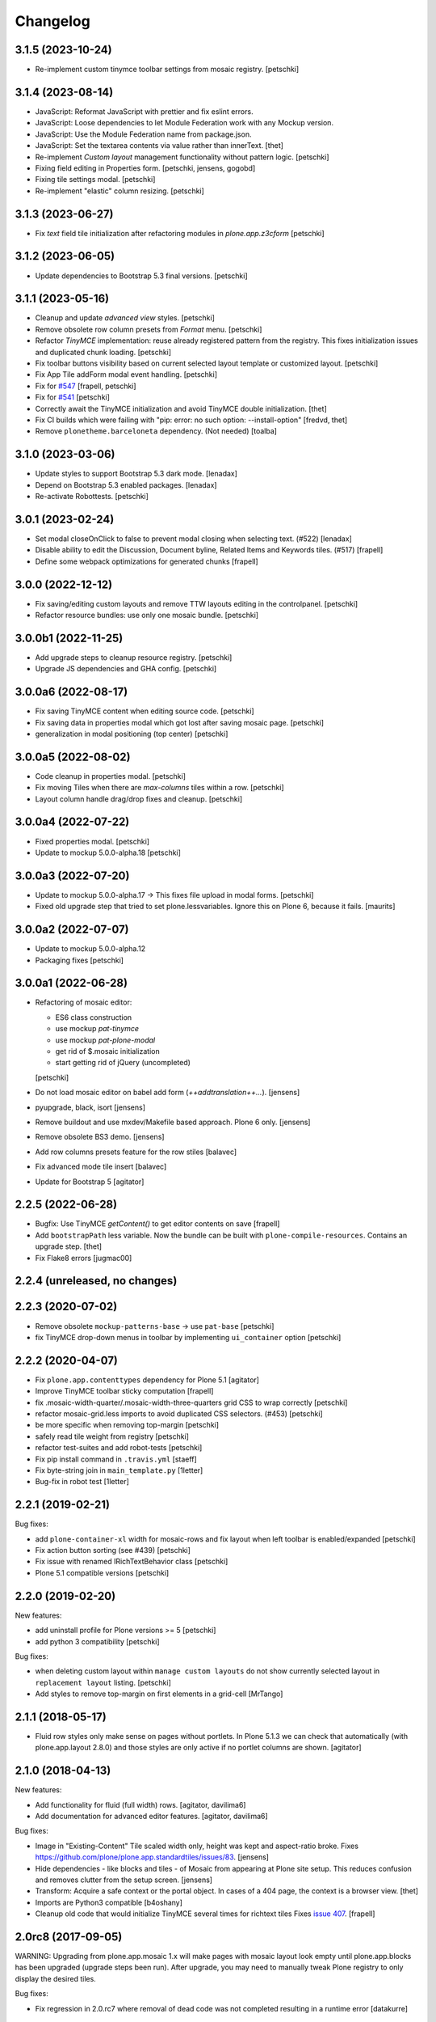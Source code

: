 Changelog
=========

3.1.5 (2023-10-24)
------------------

- Re-implement custom tinymce toolbar settings from mosaic registry.
  [petschki]


3.1.4 (2023-08-14)
------------------

- JavaScript: Reformat JavaScript with prettier and fix eslint errors.
- JavaScript: Loose dependencies to let Module Federation work with any Mockup version.
- JavaScript: Use the Module Federation name from package.json.
- JavaScript: Set the textarea contents via value rather than innerText.
  [thet]

- Re-implement `Custom layout` management functionality without pattern logic.
  [petschki]

- Fixing field editing in Properties form.
  [petschki, jensens, gogobd]

- Fixing tile settings modal.
  [petschki]

- Re-implement "elastic" column resizing.
  [petschki]


3.1.3 (2023-06-27)
------------------


- Fix `text` field tile initialization after refactoring modules in `plone.app.z3cform`
  [petschki]


3.1.2 (2023-06-05)
------------------

- Update dependencies to Bootstrap 5.3 final versions.
  [petschki]


3.1.1 (2023-05-16)
------------------

- Cleanup and update `advanced view` styles.
  [petschki]

- Remove obsolete row column presets from `Format` menu.
  [petschki]

- Refactor `TinyMCE` implementation: reuse already registered pattern from
  the registry. This fixes initialization issues and duplicated chunk loading.
  [petschki]

- Fix toolbar buttons visibility based on current selected layout template
  or customized layout.
  [petschki]

- Fix App Tile addForm modal event handling.
  [petschki]

- Fix for `#547 <https://github.com/plone/plone.app.mosaic/issues/547>`_
  [frapell, petschki]

- Fix for `#541 <https://github.com/plone/plone.app.mosaic/issues/541>`_
  [petschki]

- Correctly await the TinyMCE initialization and avoid TinyMCE double initialization.
  [thet]

- Fix CI builds which were failing with "pip: error: no such option: --install-option"
  [fredvd, thet]

- Remove ``plonetheme.barceloneta`` dependency. (Not needed)
  [toalba]


3.1.0 (2023-03-06)
------------------

- Update styles to support Bootstrap 5.3 dark mode.
  [lenadax]

- Depend on Bootstrap 5.3 enabled packages.
  [lenadax]

- Re-activate Robottests.
  [petschki]


3.0.1 (2023-02-24)
------------------

- Set modal closeOnClick to false to prevent modal closing when selecting text.
  (#522)
  [lenadax]

- Disable ability to edit the Discussion, Document byline, Related Items and
  Keywords tiles. (#517)
  [frapell]

- Define some webpack optimizations for generated chunks
  [frapell]


3.0.0 (2022-12-12)
------------------

- Fix saving/editing custom layouts and remove TTW layouts editing in the controlpanel.
  [petschki]

- Refactor resource bundles: use only one mosaic bundle.
  [petschki]


3.0.0b1 (2022-11-25)
--------------------


- Add upgrade steps to cleanup resource registry.
  [petschki]

- Upgrade JS dependencies and GHA config.
  [petschki]


3.0.0a6 (2022-08-17)
--------------------

- Fix saving TinyMCE content when editing source code.
  [petschki]

- Fix saving data in properties modal which got lost after saving mosaic page.
  [petschki]

- generalization in modal positioning (top center)
  [petschki]


3.0.0a5 (2022-08-02)
--------------------

- Code cleanup in properties modal.
  [petschki]

- Fix moving Tiles when there are `max-columns` tiles within a row.
  [petschki]

- Layout column handle drag/drop fixes and cleanup.
  [petschki]


3.0.0a4 (2022-07-22)
--------------------

- Fixed properties modal.
  [petschki]

- Update to mockup 5.0.0-alpha.18
  [petschki]


3.0.0a3 (2022-07-20)
--------------------

- Update to mockup 5.0.0-alpha.17 -> This fixes file upload in modal forms.
  [petschki]

- Fixed old upgrade step that tried to set plone.lessvariables.
  Ignore this on Plone 6, because it fails.
  [maurits]


3.0.0a2 (2022-07-07)
--------------------

- Update to mockup 5.0.0-alpha.12
- Packaging fixes
  [petschki]


3.0.0a1 (2022-06-28)
--------------------

- Refactoring of mosaic editor:

  - ES6 class construction
  - use mockup `pat-tinymce`
  - use mockup `pat-plone-modal`
  - get rid of $.mosaic initialization
  - start getting rid of jQuery (uncompleted)

  [petschki]

- Do not load mosaic editor on babel add form (`++addtranslation++...`).
  [jensens]

- pyupgrade, black, isort
  [jensens]

- Remove buildout and use mxdev/Makefile based approach.
  Plone 6 only.
  [jensens]

- Remove obsolete BS3 demo.
  [jensens]

- Add row columns presets feature for the row stiles
  [balavec]

- Fix advanced mode tile insert
  [balavec]

- Update for Bootstrap 5
  [agitator]


2.2.5 (2022-06-28)
------------------

- Bugfix: Use TinyMCE `getContent()` to get editor contents on save
  [frapell]

- Add ``bootstrapPath`` less variable.
  Now the bundle can be built with ``plone-compile-resources``.
  Contains an upgrade step.
  [thet]

- Fix Flake8 errors
  [jugmac00]


2.2.4 (unreleased, no changes)
------------------------------


2.2.3 (2020-07-02)
------------------

- Remove obsolete ``mockup-patterns-base`` -> use ``pat-base``
  [petschki]

- fix TinyMCE drop-down menus in toolbar by implementing ``ui_container`` option
  [petschki]


2.2.2 (2020-04-07)
------------------

- Fix ``plone.app.contenttypes`` dependency for Plone 5.1
  [agitator]

- Improve TinyMCE toolbar sticky computation
  [frapell]

- fix .mosaic-width-quarter/.mosaic-width-three-quarters grid CSS to wrap correctly
  [petschki]

- refactor mosaic-grid.less imports to avoid duplicated CSS selectors. (#453)
  [petschki]

- be more specific when removing top-margin
  [petschki]

- safely read tile weight from registry
  [petschki]

- refactor test-suites and add robot-tests
  [petschki]

- Fix pip install command in ``.travis.yml``
  [staeff]

- Fix byte-string join in ``main_template.py``
  [1letter]

- Bug-fix in robot test
  [1letter]


2.2.1 (2019-02-21)
------------------

Bug fixes:

- add ``plone-container-xl`` width for mosaic-rows and fix layout when left toolbar is enabled/expanded
  [petschki]

- Fix action button sorting (see #439)
  [petschki]

- Fix issue with renamed IRichTextBehavior class
  [petschki]

- Plone 5.1 compatible versions
  [petschki]


2.2.0 (2019-02-20)
------------------

New features:

- add uninstall profile for Plone versions >= 5
  [petschki]

- add python 3 compatibility
  [petschki]

Bug fixes:

- when deleting custom layout within ``manage custom layouts`` do not show currently selected layout in ``replacement layout`` listing.
  [petschki]

- Add styles to remove top-margin on first elements in a grid-cell
  [MrTango]


2.1.1 (2018-05-17)
------------------

- Fluid row styles only make sense on pages without portlets.
  In Plone 5.1.3 we can check that automatically (with plone.app.layout 2.8.0) and those styles are only active if no portlet columns are shown.
  [agitator]


2.1.0 (2018-04-13)
------------------

New features:

- Add functionality for fluid (full width) rows.
  [agitator, davilima6]

- Add documentation for advanced editor features.
  [agitator, davilima6]

Bug fixes:

- Image in "Existing-Content" Tile scaled width only, height was kept and aspect-ratio broke.
  Fixes https://github.com/plone/plone.app.standardtiles/issues/83.
  [jensens]

- Hide dependencies - like blocks and tiles - of Mosaic from appearing at Plone site setup.
  This reduces confusion and removes clutter from the setup screen.
  [jensens]

- Transform: Acquire a safe context or the portal object.
  In cases of a 404 page, the context is a browser view.
  [thet]

- Imports are Python3 compatible
  [b4oshany]

- Cleanup old code that would initialize TinyMCE several times for richtext tiles
  Fixes `issue 407 <https://github.com/plone/plone.app.mosaic/issues/407>`_.
  [frapell]


2.0rc8 (2017-09-05)
-------------------

WARNING: Upgrading from plone.app.mosaic 1.x will make pages with mosaic layout
look empty until plone.app.blocks has been upgraded (upgrade steps been run).
After upgrade, you may need to manually tweak Plone registry to only display
the desired tiles.

Bug fixes:

- Fix regression in 2.0.rc7 where removal of dead code was not completed
  resulting in a runtime error
  [datakurre]


2.0rc7 (2017-08-21)
-------------------

New features:

- Add simple descriptions for all the tiles listed in the docs.
  [cguardia]

- Allow to nest columns inside a cell
  [frapell]

- Allow to include custom CSS on rows
  [frapell]

Bug fixes:

- Fix issue where default rich text tiles had context menu
  from legacy HTML table tile
  [datakurre]

- Fix issue where TinyMCE was broken in properties overlay
  [datakurre]

- Fix issue where title field value was not set on some IE version
  [datakurre]

- Fix issue where block elements with display 'flex' were not blurred
  [datakurre]


2.0rc5 (2017-04-06)
-------------------

New features:

- Add support for optional ``permission``-key in content layout manifests
  [datakurre]

Bug fixes:

- Fix grid and row styles for anonymous
  [agitator]

- Fix issue where global TinyMCE setting for paste_as_text was not
  respected
  [datakurre]

- Fix issue where Mosaic Editor was activated on babel edit view
  [datakurre]

- Fix issue where Mosaic transforms did fire for ESI requests for ESI
  tile helper views
  [datakurre]

- Fix issue where multiple tile configurations from the same page were being
  autosaved at the same time causing write conflict errors
  [datakurre]

- Fix issue where configured text tile content was not removed from the server
  when tile was deleted
  [datakurre]

Other changes:

- Remove unneeded unittest2 imports
  [tomgross]


2.0.0rc4 (2016-12-13)
---------------------

New features:

- Show layouts description in Mosaic Select Layout overlay
  [annegilles]

Bug fixes:

- Disable non-functional table of contents tile by default
  [datakurre]

- Fix issue where toolbar menus were initially hidden on custom layout
  [datakurre]

- Fix issue where TinyMCE format menu was not visible
  [datakurre]

- Fix issue where default layouts did not work properly, because they were
  registered as unicode strings when encoded ASCII strings were required
  [datakurre]

- Fix to disable layout editor when edit form has a status message
  (which is usually a validation error message) as workaround for
  editor not being able to display validation errors
  [datakurre]


2.0.0rc3 (2016-11-27)
---------------------

WARNING: Migration from 1.0.0 to 2.0.0 may still have unsolved issues.

New features:

- In the ``BodyClass`` transform, retrieve the content layout path from
  ILayoutAware provided method which also considers default paths registered in
  the registry. Fixes no layout classes added to the body tag with default
  content layouts for types.
  [thet]

- Show layouts description in Mosaic Select Layout overlay
  [annegilles]

- Include source code button into TinyMCE toolbar by default
  [datakurre]

Bug fixes:

- ``plone_view/mark_view`` was deprecated and removed.
  Use ``plone_layout/mark_view`` instead.
  [thet]

- Fix issue where incomplete mosaic-grid bundle definition broke
  Plone bundle merge
  [datakurre]
- Enhance documentation
  [agitator, AnneGilles, krissik, staeff]

- Fixes problems introduces with grid responsive styles
  [agitator]


2.0.0rc2 (2016-09-15)
---------------------

Bug fixes:

- Fix issue where layout menu was misplaced in Mosaic toolbar
  [datakurre]


2.0.0rc1 (2016-09-15)
---------------------

WARNING: Migration from 1.0.0 to 2.0.0 may still unsolved have issues.

Breaking changes:

- Drop compatibility with Plone 4.3. For Plone 4.3 support, please use
  plone.app.mosaic < 2.0
  [datakurre, jensens]

- Depend on adapterized plone.app.blocks >= 4.0.0
  [jensens]

- Depend on plone.app.contenttypes (for GS install profile)
  [jensens]

- Move to using plone.app.standardtiles.html instead of
  the deprecated plone.app.standardtiles.rawhtml
  [vangheem]

- No longer use special HTML tiles that do not work in reusable layouts.
  These tiles are now all deprecated: table, numbers, bullets, text,
  subheading, heading
  [vangheem]

- Remove use image and attachment tiles as they are now deprecated
  [vangheem]

- Move custom layout from 'content' to 'customContentLayout' attribute
  [datakurre]

- Replace Deco-grid styles with Bootstrap mixins form mixins.grid.plone.less.
  Allows to use override grid system using standard mosaic class names.
  Main purpose is to unify the edit and view of your layout
  (fixes https://github.com/plone/plone.app.mosaic/issues/231).
  [agitator]

New features:

- Customize add form for types that have ILayoutAware enabled so that it just
  presents a title/description field
  [vangheem]

- Provide outline mode to be able to inspect rows and tiles
  [datakurre]

- Add preview button (disabled by default) for previewing currently edited
  layout
  [datakurre]

- Add a new raw embed tile
  [agitator]

- Saving a layout will now save default values for html tiles on the
  reusable layout.
  [vangheem]

- Provide better use of permissions in UI and enforcements on the server
  [vangheem]

- Enhance layout selector styles
  [vangheem]

- Hide plone toolbar when mosaic editor is active
  [vangheem]

- Move tile remove button onto tile instead of in toolbar
  [vangheem]

- Rename "Close" to "Done" on properties form.
  [vangheem]

- Add sitelayouts-meta.zcml, which allows enabling site layouts in
  buildout with ``zcml = plone.app.mosaic-meta:sitelayouts-meta.zcml``
  [datakurre]

Bug fixes:

- Handle missing tiles and tile configuration with layout editor where it
  doesn't destroy user's ability to still edit the layout/tiles.
  [vangheem]

- Fix bug when tinymce editor would no longer work when dragging one rich text
  tile around another rich text tile.
  [vangheem]

- Fixes TinyMCE focus issues, disables row merging
  [vangheem]

- Fix TinyMCE Insert Image search results to have fixed maximum height
  to prevent it from flowing over viewport
  [datakurre]

- Fix fieldset tabbing not working after user edits field tiles
  [vangheem]

- Fix pasting into title, description fields
  [vangheem]

- Use POST to render tiles through the editor so default query parameters
  provided in url can be utilized with latest plone.tiles
  [vangheem]

- Fix problem where layouts could be saved without a name
  [vangheem]

- Fix table context menu overlapping modals
  [vangheem]

- Fix default layout image not showing properly
  [vangheem]

- Fix modal to be structured like other plone modals
  [vangheem]

- Fix to not set own overhead space of edit modal, the default should apply
  [jensens]

- Fix reference to default layout preview image
  [vangheem]

- Fix issue where pattern settings are not applied to the body tag for mosaic
  layouts
  [jensens]

- Fix issue where plone_pattern_setting view lookup ran into empty
  (now renders all)
  [jensens]

Refactoring:

- Move list of valid layout view names for LayoutWidget in a module variable,
  so it can be extended on demand
  [jensens]

- Remove superfluous empty testing gs profile and its zcml
  [jensens]

- Log warning if plone_pattern_settings view was not found
  [jensens]

- Fix robot tests in docs to no run into timing traps
  [jensens, gforcada]

- Use buildout.coredev version pins
  [gforcada]

- Update testing infrastructure
  [gforcada]

- Make layouts HTML valid
  [gforcada]

- Add Webpack based frontend development flow
  [datakurre]


1.0 (2016-04-11)
----------------

- Nothing changed.


1.0rc2 (2016-04-08)
-------------------

- Fixed TypeError during editing when no layout resource directory was
  found.  [maurits]


1.0rc1 (2016-04-07)
-------------------

New:

- Allow users to save layouts they are creating
  [vangheem]

- If only one layout is available, auto-select it.
  [vangheem]

- Be able to show/hide content layouts.
  [vangheem]

- Add *Mosaic layout* into available views views when layout behavior
  is enabled and remove the view when layout behavior is disabled from
  a portal ype
  [datakurre]

- Ability to limit maximum amount of Mosaic columns by setting
  ``data-max-columns`` attribute on ``data-panel`` -element (default: 4).
  [neilferreira]

- Align rich text editor right if the tile is more on the right side
  of the page
  [vangheem]

Fixes:

- Do not remove data-pat-tinymce body attribute as this is not
  necessary with how tinymce is initialized anymore
  [vangheem]

- Fix use of rawhtml text tile
  [vangheem]

- Fix case where you could get an error on save because mosaic could not figure out
  the tile type correctly
  [vangheem]

- Do not allow hitting enter for editing non-rich text fields
  [vangheem]

- Disable clicking links of content inside tiles while in edit mode
  [vangheem]

- Fix TinyMCE widget in add-form which was broken due to a change how the
  settings are stored in Plone 5 vs 4. BBB compatible.
  [jensens]

- Fix tinymce toolbar scrolling out of view with large rich text tiles.
  TinyMCE toolbar will now being sticky as the user scrolls down.
  [vangheem]

- Fix tiles not rendering correctly if they contain JavaScript patterns
  when adding and moving them around.
  [vangheem]

- Fix do not add _layout multiple times to tile data
  [vangheem]

- Fix issue where spurious &nbsp; was getting saved to description
  [vangheem]

- Issue when registry configuration parsing would throw an error
  [vangheem]

- Fix issue where you would end up saving non-resolveuid urls to rawhtml
  tiles and also prevent write conflicts when the editor sends out multiple
  edits at the same time
  [vangheem]

- Fix to only show drag handlers if customizing layout
  [vangheem]

- fix issue where you would no longer be able to edit a rich text area
  after you clear the whole area out
  [vangheem]

- Fix weird Firefox bug with TinyMCE that prevented data from being saved.
  [vangheem]

- Fix properties overlay to be scrollable.
  [vangheem]

- Fix issue where tile field wouldn't get saved back to form with
  some refactoring.
  [vangheem]

- Fix issue where first fieldset would not show on properties modal.
  [vangheem]


1.0b3 (2015-09-29)
------------------

- Add ploneimage action for richtext tiles' toolbar
  [datakurre]

- Add transforms to set 'layout-' with active content layout name or
  'layout-custom' into body class
  [datakurre]


1.0b2 (2015-09-16)
------------------

- Fix issue where mosaic-grid was enabled even a default grid system was set
  [datakurre]

- Fix issue where Plone body class was added twice
  [datakurre]

- Fix issue where contentLayout field was shown in tile menu
  [datakurre]

- Pin plone.app.standardtiles >= 1.0b3
  [datakurre]


1.0b1 (2015-09-16)
------------------

- Change layout behavior default view from ``view`` to ``layout_view``
  [datakurre]

- Change to enable *Mosaic layout* noly for Document, Event, Folder and News
  Item by default
  [datakurre]

- Change text formatting actions from top toolbar to inline TinyMCE toolbars
  [datakurre]

- Change remove tile icon from inline close icons to top toolbar button
  [datakurre]

- Change BS3 as default grid system on Plone 5
  [vangheem]

- Change site layouts be disabled unless ``mosaic-sitelayouts`` feature is set
  [datakurre]

- Change displayemenu support be disabled unless ``mosaic-layoutmenu`` feature
  is set
  [datakurre]

- Change *Custom layout* menu item to be called *Mosaic layout*
  [datakurre]

- Change install to no longer to make *Mosaic layout* the default by default
  [datakurre]

- Add layout editor control panel for Plone 5
  [vangheem]

- Add link and unlink actions
  [datakurre]

- Add table tile
  [datakurre]

- Remove grid system from example layouts (to use configured default grid)
  [vangheem]

- Remove previously provided TTW content layout examples
  [datakurre]

- Fixed to work with (and require) plone.app.blocks >= 3.0.0
  [vangheem]

- Fix GenericSetup profile registration (removed "for")
  [agitator]

- Fix issue where title field tile and content tile being use on same page
  would cause weird issues with saving title values
  [vangheem]

- Fix situation where layout editor broke with broken or missing tiles
  [vangheem]

- Fix issue where check could not add tile with required selection field
  [datakurre]

1.0a3 (2015-06-10)
------------------

- Add "Bootstrap 3 Demo" example site layouts for Plone 5
  [datakurre]
- Add support for plone.app.blocks' generic data grid transform
  [datakurre]
- Change the default site layouts in Plone 5 to use 12 column deco grids
  [datakurre]
- Fix various site layout support related issues
  [datakurre]
- Upgrade to plone.app.drafts >= 1.0b3 and plone.app.blocks >= 2.1.2
  [datakurre]

1.0a2 (2015-06-08)
------------------

- Add 'Center tile content' tile style to allow e.g. centering of image tiles
  [datakurre]
- Add site and page layout fields to be available on properties overlay
  [datakurre]
- Add HTML tag language transform to set correct language for HTML site layouts
  [datakurre]
- Add HTML body tag class transform to set body class for HTML site layouts
  [datakurre]
- Add HTTP headers transform to ensure that the response headers normally set by
  plone.httpheaders viewlet manager are also set for HTML site layouts
  [datakurre]
- Update example site and content layouts
  [datakurre]
- Fix to only cache site layout when it's not the default main_template
  [datakurre]
- Upgrade to plone.app.drafts >= 1.0b2 and plone.app.standardtiles >= 1.0b1
  [datakurre]

1.0a1 (2015-05-27)
------------------

- First technology preview release.
